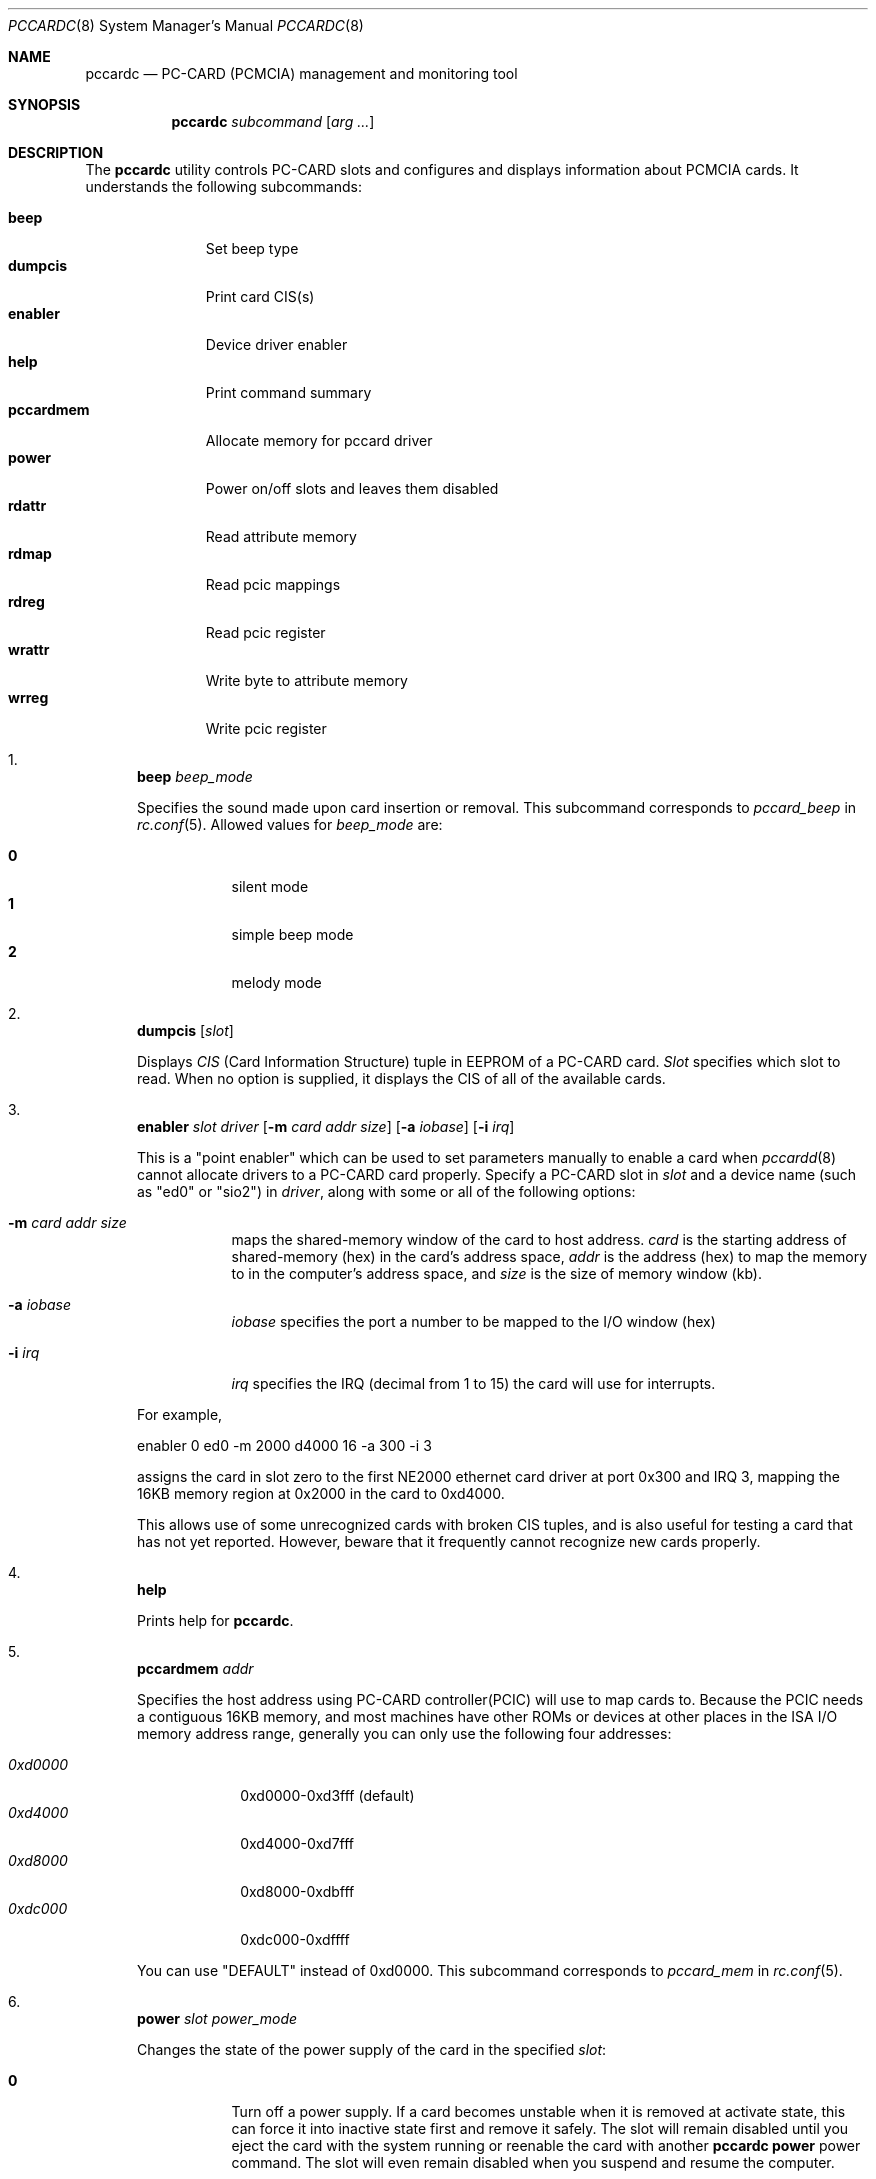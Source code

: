 .\"
.\" Copyright (c) 1998 Toshihiko ARAI <toshi@jp.FreeBSD.org>
.\" All rights reserved.
.\"
.\" Redistribution and use in source and binary forms, with or without
.\" modification, are permitted provided that the following conditions
.\" are met:
.\" 1. Redistributions of source code must retain the above copyright
.\"    notice, this list of conditions and the following disclaimer.
.\" 2. Redistributions in binary form must reproduce the above copyright
.\"    notice, this list of conditions and the following disclaimer in the
.\"    documentation and/or other materials provided with the distribution.
.\" 3. The name of the author may not be used to endorse or promote products
.\"    derived from this software without specific prior written permission.
.\"
.\" THIS SOFTWARE IS PROVIDED BY THE AUTHOR ``AS IS'' AND ANY EXPRESS OR
.\" IMPLIED WARRANTIES, INCLUDING, BUT NOT LIMITED TO, THE IMPLIED WARRANTIES
.\" OF MERCHANTABILITY AND FITNESS FOR A PARTICULAR PURPOSE ARE DISCLAIMED.
.\" IN NO EVENT SHALL THE AUTHOR BE LIABLE FOR ANY DIRECT, INDIRECT,
.\" INCIDENTAL, SPECIAL, EXEMPLARY, OR CONSEQUENTIAL DAMAGES (INCLUDING, BUT
.\" NOT LIMITED TO, PROCUREMENT OF SUBSTITUTE GOODS OR SERVICES; LOSS OF USE,
.\" DATA, OR PROFITS; OR BUSINESS INTERRUPTION) HOWEVER CAUSED AND ON ANY
.\" THEORY OF LIABILITY, WHETHER IN CONTRACT, STRICT LIABILITY, OR TORT
.\" (INCLUDING NEGLIGENCE OR OTHERWISE) ARISING IN ANY WAY OUT OF THE USE OF
.\" THIS SOFTWARE, EVEN IF ADVISED OF THE POSSIBILITY OF SUCH DAMAGE.
.\"
.\" Translated to English by Hiroki Sato <hrs@geocities.co.jp>
.\"
.\" $FreeBSD$
.\"
.Dd November 14, 1998
.Dt PCCARDC 8
.Os
.Sh NAME
.Nm pccardc
.Nd PC-CARD (PCMCIA) management and monitoring tool
.Sh SYNOPSIS
.Nm
.Ar subcommand
.Op Ar arg ...
.Sh DESCRIPTION
The
.Nm
utility controls PC-CARD slots and configures and displays information
about PCMCIA cards.  It understands the following subcommands:
.Pp
.Bl -tag -width pccardmem -compact
.It Ic beep
Set beep type
.It Ic dumpcis
Print card CIS(s)
.It Ic enabler
Device driver enabler
.It Ic help
Print command summary
.It Ic pccardmem
Allocate memory for pccard driver
.It Ic power
Power on/off slots and leaves them disabled
.It Ic rdattr
Read attribute memory
.It Ic rdmap
Read pcic mappings
.It Ic rdreg
Read pcic register
.It Ic wrattr
Write byte to attribute memory
.It Ic wrreg
Write pcic register
.El
.Bl -enum
.It
.Ic beep Ar beep_mode
.Pp
Specifies the sound made upon card insertion or removal.
This subcommand corresponds to
.Va pccard_beep
in
.Xr rc.conf 5 .
Allowed values for
.Ar beep_mode
are:
.Pp
.Bl -tag -width Ds -compact
.It Li 0
silent mode
.It Li 1
simple beep mode
.It Li 2
melody mode
.El
.It
.Ic dumpcis
.Op Ar slot
.Pp
Displays
.Em CIS
(Card Information Structure) tuple in EEPROM of a PC-CARD card.
.Ar Slot
specifies which slot to read.
When no option is supplied, it displays
the CIS of all of the available cards.
.It
.Ic enabler Ar slot driver
.Op Fl m Ar card addr size
.Op Fl a Ar iobase
.Op Fl i Ar irq
.Pp
This is a "point enabler" which can be used to set
parameters manually to enable a card when
.Xr pccardd 8
cannot allocate drivers to a PC-CARD card properly.
Specify a PC-CARD slot in
.Ar slot
and a device name (such as "ed0" or "sio2") in
.Ar driver ,
along with some or all of the following options:
.Bl -tag -width Ds
.It Fl m Ar card addr size
maps the shared-memory window of the card to host address.
.Ar card
is the starting address of shared-memory (hex) in the card's address space,
.Ar addr
is the address (hex) to map the memory to in the computer's address space, and
.Ar size
is the size of memory window (kb).
.It Fl a Ar iobase
.Ar iobase
specifies the port a number to be mapped to the I/O window (hex)
.It Fl i Ar irq
.Ar irq
specifies the IRQ (decimal from 1 to 15) the card will use for interrupts.
.El
.Pp
For example,
.Bd -literal
	enabler 0 ed0 -m 2000 d4000 16 -a 300 -i 3
.Ed
.Pp
assigns the card in slot zero to the first NE2000 ethernet card driver at
port 0x300 and IRQ 3,
mapping the 16KB memory region at 0x2000 in the card to 0xd4000.
.Pp
This allows use of some unrecognized cards with broken CIS tuples,
and is also useful for testing a card that has not yet reported.
However, beware that it frequently cannot recognize new cards properly.
.It
.Ic help
.Pp
Prints help for
.Nm .
.It
.Ic pccardmem Ar addr
.Pp
Specifies the host address using PC-CARD controller(PCIC)
will use to map cards to.
Because the PCIC needs a contiguous 16KB memory, and most machines
have other ROMs or devices at other places in the ISA I/O memory
address range, generally you can only use the following four addresses:
.Pp
.Bl -tag -width 0xd0000 -compact
.It Ar 0xd0000
0xd0000-0xd3fff (default)
.It Ar 0xd4000
0xd4000-0xd7fff
.It Ar 0xd8000
0xd8000-0xdbfff
.It Ar 0xdc000
0xdc000-0xdffff
.El
.Pp
You can use "DEFAULT" instead of 0xd0000.
This subcommand corresponds to
.Va pccard_mem
in
.Xr rc.conf 5 .
.It
.Ic power Ar slot power_mode
.Pp
Changes the state of the power supply of the card in the specified
.Ar slot :
.Pp
.Bl -tag -width Ds
.It Li 0
Turn off a power supply.
If a card becomes unstable when it is removed at
activate state,
this can force it into inactive state first and remove it safely.
The slot will remain disabled until you eject the card with the system
running or reenable the card with another
.Ic pccardc power
power command.
The slot will even remain disabled when you suspend and resume the
computer.
.It Li 1
Turn on a power supply and set it into active state
(the system treats the card as if it was just inserted).
.El
.Pp
.It
.Ic rdattr Ar slot offs length
.Pp
Prints a hex dump
.Ar length
bytes long of the EEPROM of the card in slot
.Ar slot
starting at
.Ar offs .
All parameters are in hex.
.It
.Ic rdmap
.Op Ar slot
.Pp
Displays where the four memory windows and two I/O windows of a PC-CARD slot
are mapped to on the host.
If
.Ar slot
is not supplied, it displays the information for all of slots in the system.
.It
.Ic rdreg
.Op Ar slot
.Pp
Displays the 64 registers of the card in
.Ar slot
(all slots by default).
.It
.Ic wrattr Ar slot offs value
.Pp
Writes a single byte to the card's EEPROM at
an offset address from the top specified in
.Ar offs
(hex),
with a value specified in
.Ar value
(hex).
This is preserved after the card is removed.
.It
.Ic wrreg Ar slot reg value
.Pp
Writes a register of a PC-CARD.
Specify a PC-CARD slot number in
.Ar slot ,
a register number in
.Ar reg
(hex) and
a value in
.Ar value
(hex).
.El
.Sh FILES
.Bl -tag -width /etc/rc.conf -compact
.It Pa /etc/rc.conf
configuration file
.El
.Sh SEE ALSO
.Xr rc.conf 5 ,
.Xr pccardd 8
.Sh AUTHORS
.An -nosplit
The original version was written by
.An Andrew McRae Aq andrew@mega.com.au .
.An Tatsumi Hosokawa Aq hosokawa@mt.cs.keio.ac.jp
fixed bugs and added some features.
This man page was written by
.An Toshihiko ARAI Aq toshi@jp.FreeBSD.org .
.Sh BUGS
Be careful when using
.Ic enabler
and
.Ic wrattr .
Misuse can make the system unstable or damage the card.
